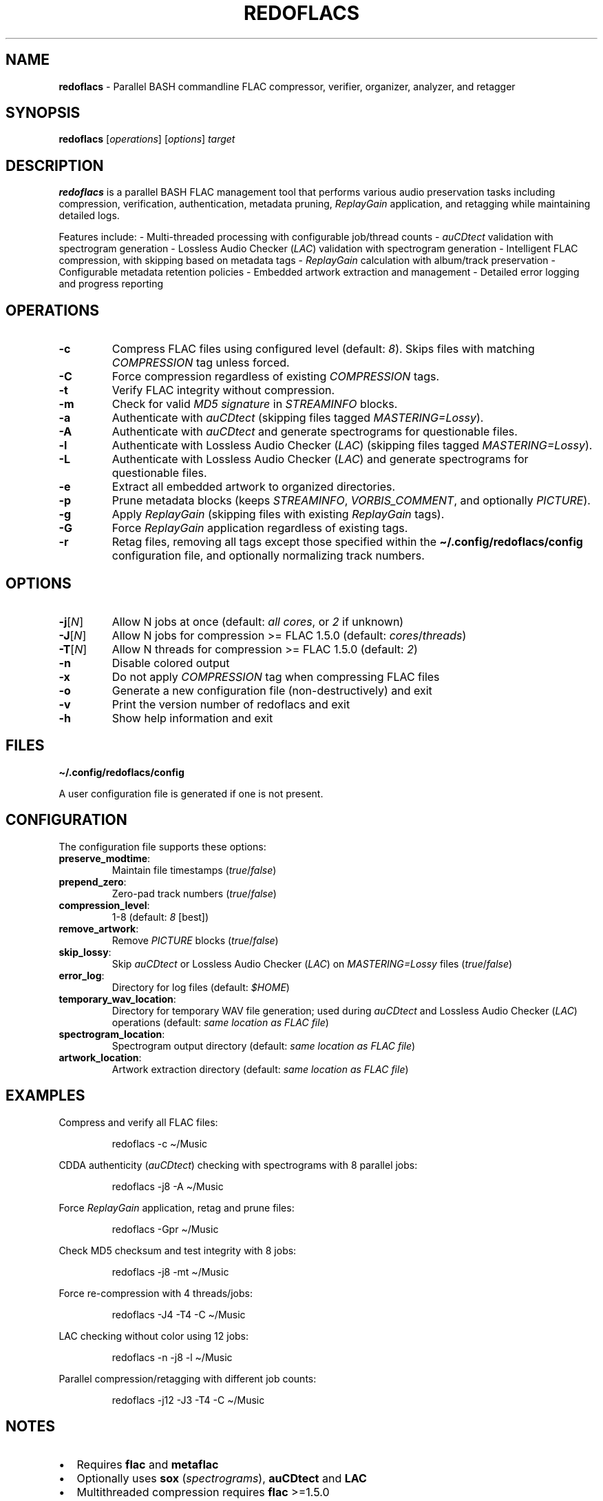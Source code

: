 .\" Automatically generated by Pandoc 3.1.8
.\"
.TH "REDOFLACS" "1" "Version 1.0.0" "" "redoflacs User Manual"
.SH NAME
\f[B]redoflacs\f[R] - Parallel BASH commandline FLAC compressor,
verifier, organizer, analyzer, and retagger
.SH SYNOPSIS
\f[B]redoflacs\f[R] [\f[I]operations\f[R]] [\f[I]options\f[R]]
\f[I]target\f[R]
.SH DESCRIPTION
\f[B]redoflacs\f[R] is a parallel BASH FLAC management tool that
performs various audio preservation tasks including compression,
verification, authentication, metadata pruning, \f[I]ReplayGain\f[R]
application, and retagging while maintaining detailed logs.
.PP
Features include: - Multi-threaded processing with configurable
job/thread counts - \f[I]auCDtect\f[R] validation with spectrogram
generation - Lossless Audio Checker (\f[I]LAC\f[R]) validation with
spectrogram generation - Intelligent FLAC compression, with skipping
based on metadata tags - \f[I]ReplayGain\f[R] calculation with
album/track preservation - Configurable metadata retention policies -
Embedded artwork extraction and management - Detailed error logging and
progress reporting
.SH OPERATIONS
.TP
\f[B]-c\f[R]
Compress FLAC files using configured level (default: \f[I]8\f[R]).
Skips files with matching \f[I]COMPRESSION\f[R] tag unless forced.
.TP
\f[B]-C\f[R]
Force compression regardless of existing \f[I]COMPRESSION\f[R] tags.
.TP
\f[B]-t\f[R]
Verify FLAC integrity without compression.
.TP
\f[B]-m\f[R]
Check for valid \f[I]MD5 signature\f[R] in \f[I]STREAMINFO\f[R] blocks.
.TP
\f[B]-a\f[R]
Authenticate with \f[I]auCDtect\f[R] (skipping files tagged
\f[I]MASTERING=Lossy\f[R]).
.TP
\f[B]-A\f[R]
Authenticate with \f[I]auCDtect\f[R] and generate spectrograms for
questionable files.
.TP
\f[B]-l\f[R]
Authenticate with Lossless Audio Checker (\f[I]LAC\f[R]) (skipping files
tagged \f[I]MASTERING=Lossy\f[R]).
.TP
\f[B]-L\f[R]
Authenticate with Lossless Audio Checker (\f[I]LAC\f[R]) and generate
spectrograms for questionable files.
.TP
\f[B]-e\f[R]
Extract all embedded artwork to organized directories.
.TP
\f[B]-p\f[R]
Prune metadata blocks (keeps \f[I]STREAMINFO\f[R],
\f[I]VORBIS_COMMENT\f[R], and optionally \f[I]PICTURE\f[R]).
.TP
\f[B]-g\f[R]
Apply \f[I]ReplayGain\f[R] (skipping files with existing
\f[I]ReplayGain\f[R] tags).
.TP
\f[B]-G\f[R]
Force \f[I]ReplayGain\f[R] application regardless of existing tags.
.TP
\f[B]-r\f[R]
Retag files, removing all tags except those specified within the
\f[B]\[ti]/.config/redoflacs/config\f[R] configuration file, and
optionally normalizing track numbers.
.SH OPTIONS
.TP
\f[B]-j\f[R][\f[I]N\f[R]]
Allow N jobs at once (default: \f[I]all cores\f[R], or \f[I]2\f[R] if
unknown)
.TP
\f[B]-J\f[R][\f[I]N\f[R]]
Allow N jobs for compression >= FLAC 1.5.0 (default:
\f[I]cores\f[R]/\f[I]threads\f[R])
.TP
\f[B]-T\f[R][\f[I]N\f[R]]
Allow N threads for compression >= FLAC 1.5.0 (default: \f[I]2\f[R])
.TP
\f[B]-n\f[R]
Disable colored output
.TP
\f[B]-x\f[R]
Do not apply \f[I]COMPRESSION\f[R] tag when compressing FLAC files
.TP
\f[B]-o\f[R]
Generate a new configuration file (non-destructively) and exit
.TP
\f[B]-v\f[R]
Print the version number of redoflacs and exit
.TP
\f[B]-h\f[R]
Show help information and exit
.SH FILES
\f[B]\[ti]/.config/redoflacs/config\f[R]
.PP
A user configuration file is generated if one is not present.
.SH CONFIGURATION
The configuration file supports these options:
.TP
\f[B]preserve_modtime\f[R]:
Maintain file timestamps (\f[I]true\f[R]/\f[I]false\f[R])
.TP
\f[B]prepend_zero\f[R]:
Zero-pad track numbers (\f[I]true\f[R]/\f[I]false\f[R])
.TP
\f[B]compression_level\f[R]:
1-8 (default: \f[I]8\f[R] [best])
.TP
\f[B]remove_artwork\f[R]:
Remove \f[I]PICTURE\f[R] blocks (\f[I]true\f[R]/\f[I]false\f[R])
.TP
\f[B]skip_lossy\f[R]:
Skip \f[I]auCDtect\f[R] or Lossless Audio Checker (\f[I]LAC\f[R]) on
\f[I]MASTERING=Lossy\f[R] files (\f[I]true\f[R]/\f[I]false\f[R])
.TP
\f[B]error_log\f[R]:
Directory for log files (default: \f[I]$HOME\f[R])
.TP
\f[B]temporary_wav_location\f[R]:
Directory for temporary WAV file generation; used during
\f[I]auCDtect\f[R] and Lossless Audio Checker (\f[I]LAC\f[R]) operations
(default: \f[I]same location as FLAC file\f[R])
.TP
\f[B]spectrogram_location\f[R]:
Spectrogram output directory (default: \f[I]same location as FLAC
file\f[R])
.TP
\f[B]artwork_location\f[R]:
Artwork extraction directory (default: \f[I]same location as FLAC
file\f[R])
.SH EXAMPLES
Compress and verify all FLAC files:
.IP
.EX
redoflacs -c \[ti]/Music
.EE
.PP
CDDA authenticity (\f[I]auCDtect\f[R]) checking with spectrograms with 8
parallel jobs:
.IP
.EX
redoflacs -j8 -A \[ti]/Music
.EE
.PP
Force \f[I]ReplayGain\f[R] application, retag and prune files:
.IP
.EX
redoflacs -Gpr \[ti]/Music
.EE
.PP
Check MD5 checksum and test integrity with 8 jobs:
.IP
.EX
redoflacs -j8 -mt \[ti]/Music
.EE
.PP
Force re-compression with 4 threads/jobs:
.IP
.EX
redoflacs -J4 -T4 -C \[ti]/Music
.EE
.PP
LAC checking without color using 12 jobs:
.IP
.EX
redoflacs -n -j8 -l \[ti]/Music
.EE
.PP
Parallel compression/retagging with different job counts:
.IP
.EX
redoflacs -j12 -J3 -T4 -C \[ti]/Music
.EE
.SH NOTES
.IP \[bu] 2
Requires \f[B]flac\f[R] and \f[B]metaflac\f[R]
.IP \[bu] 2
Optionally uses \f[B]sox\f[R] (\f[I]spectrograms\f[R]),
\f[B]auCDtect\f[R] and \f[B]LAC\f[R]
.IP \[bu] 2
Multithreaded compression requires \f[B]flac\f[R] >=1.5.0
.IP \[bu] 2
Artwork/spectrogram directories use incremental numbering to prevent
overwrites
.IP \[bu] 2
Spectrograms generate \f[I]1800x513\f[R] PNGs with FLAC file information
.SH BUGS
Report issues at:
.PP
https://github.com/sirjaren/redoflacs/issues
.SH SEE ALSO
\f[B]flac\f[R](1), \f[B]metaflac\f[R](1), \f[B]sox\f[R](1)
.SH AUTHORS
redoflacs Project Authors.

